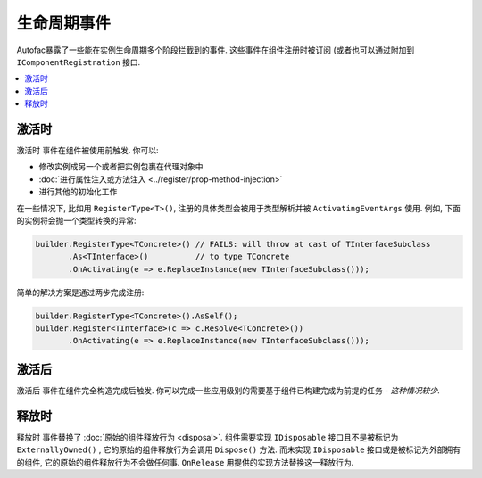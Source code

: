 ===============
生命周期事件
===============

Autofac暴露了一些能在实例生命周期多个阶段拦截到的事件. 这些事件在组件注册时被订阅 (或者也可以通过附加到 ``IComponentRegistration`` 接口.

.. contents::
  :local:

激活时
============

``激活时`` 事件在组件被使用前触发. 你可以:

* 修改实例成另一个或者把实例包裹在代理对象中
* :doc:`进行属性注入或方法注入 <../register/prop-method-injection>`
* 进行其他的初始化工作

在一些情况下, 比如用 ``RegisterType<T>()``, 注册的具体类型会被用于类型解析并被 ``ActivatingEventArgs`` 使用. 例如, 下面的实例将会抛一个类型转换的异常:

.. sourcecode:: csharp

    builder.RegisterType<TConcrete>() // FAILS: will throw at cast of TInterfaceSubclass
           .As<TInterface>()          // to type TConcrete
           .OnActivating(e => e.ReplaceInstance(new TInterfaceSubclass()));

简单的解决方案是通过两步完成注册:

.. sourcecode:: csharp

    builder.RegisterType<TConcrete>().AsSelf();
    builder.Register<TInterface>(c => c.Resolve<TConcrete>())
           .OnActivating(e => e.ReplaceInstance(new TInterfaceSubclass()));

激活后
===========

``激活后`` 事件在组件完全构造完成后触发. 你可以完成一些应用级别的需要基于组件已构建完成为前提的任务 - *这种情况较少*.

释放时
=========

``释放时`` 事件替换了 :doc:`原始的组件释放行为 <disposal>`. 组件需要实现 ``IDisposable`` 接口且不是被标记为 ``ExternallyOwned()`` , 它的原始的组件释放行为会调用 ``Dispose()`` 方法. 而未实现 ``IDisposable`` 接口或是被标记为外部拥有的组件,  它的原始的组件释放行为不会做任何事. ``OnRelease`` 用提供的实现方法替换这一释放行为.